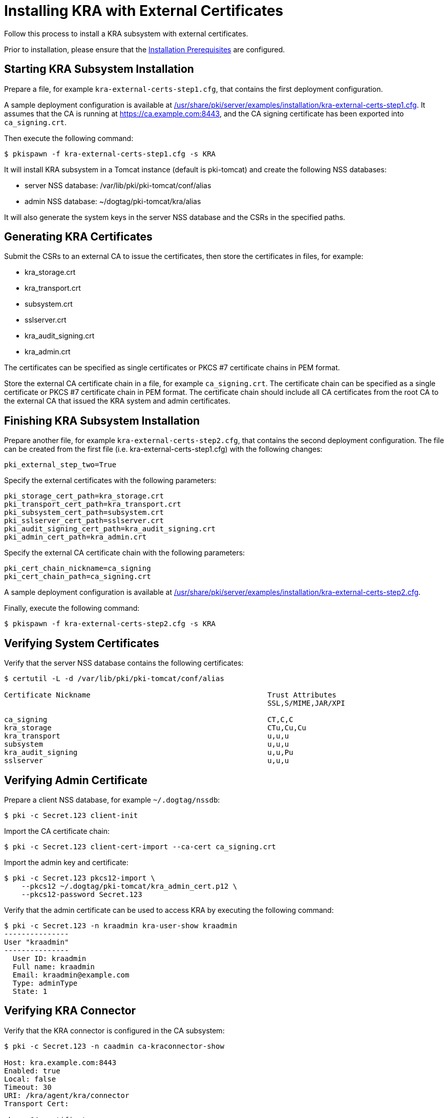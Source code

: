 = Installing KRA with External Certificates


Follow this process to install a KRA subsystem with external certificates.

Prior to installation, please ensure that the link:../others/Installation_Prerequisites.adoc[Installation Prerequisites] are configured.

== Starting KRA Subsystem Installation

Prepare a file, for example `kra-external-certs-step1.cfg`, that contains the first deployment configuration.

A sample deployment configuration is available at link:../../../base/server/examples/installation/kra-external-certs-step1.cfg[/usr/share/pki/server/examples/installation/kra-external-certs-step1.cfg].
It assumes that the CA is running at https://ca.example.com:8443,
and the CA signing certificate has been exported into `ca_signing.crt`.

Then execute the following command:

[literal,subs="+quotes,verbatim"]
....
$ pkispawn -f kra-external-certs-step1.cfg -s KRA
....

It will install KRA subsystem in a Tomcat instance (default is pki-tomcat) and create the following NSS databases:

* server NSS database: /var/lib/pki/pki-tomcat/conf/alias
* admin NSS database: ~/dogtag/pki-tomcat/kra/alias

It will also generate the system keys in the server NSS database and the CSRs in the specified paths.

== Generating KRA Certificates

Submit the CSRs to an external CA to issue the certificates, then store the certificates in files, for example:

* kra_storage.crt
* kra_transport.crt
* subsystem.crt
* sslserver.crt
* kra_audit_signing.crt
* kra_admin.crt

The certificates can be specified as single certificates or PKCS #7 certificate chains in PEM format.

Store the external CA certificate chain in a file, for example `ca_signing.crt`. The certificate chain can be specified as a single certificate or PKCS #7 certificate chain in PEM format. The certificate chain should include all CA certificates from the root CA to the external CA that issued the KRA system and admin certificates.

== Finishing KRA Subsystem Installation

Prepare another file, for example `kra-external-certs-step2.cfg`, that contains the second deployment configuration.
The file can be created from the first file (i.e. kra-external-certs-step1.cfg) with the following changes:

[literal,subs="+quotes,verbatim"]
....
pki_external_step_two=True
....

Specify the external certificates with the following parameters:

[literal,subs="+quotes,verbatim"]
....
pki_storage_cert_path=kra_storage.crt
pki_transport_cert_path=kra_transport.crt
pki_subsystem_cert_path=subsystem.crt
pki_sslserver_cert_path=sslserver.crt
pki_audit_signing_cert_path=kra_audit_signing.crt
pki_admin_cert_path=kra_admin.crt
....

Specify the external CA certificate chain with the following parameters:

[literal,subs="+quotes,verbatim"]
....
pki_cert_chain_nickname=ca_signing
pki_cert_chain_path=ca_signing.crt
....

A sample deployment configuration is available at link:../../../base/server/examples/installation/kra-external-certs-step2.cfg[/usr/share/pki/server/examples/installation/kra-external-certs-step2.cfg].

Finally, execute the following command:

[literal,subs="+quotes,verbatim"]
....
$ pkispawn -f kra-external-certs-step2.cfg -s KRA
....

== Verifying System Certificates

Verify that the server NSS database contains the following certificates:

[literal,subs="+quotes,verbatim"]
....
$ certutil -L -d /var/lib/pki/pki-tomcat/conf/alias

Certificate Nickname                                         Trust Attributes
                                                             SSL,S/MIME,JAR/XPI

ca_signing                                                   CT,C,C
kra_storage                                                  CTu,Cu,Cu
kra_transport                                                u,u,u
subsystem                                                    u,u,u
kra_audit_signing                                            u,u,Pu
sslserver                                                    u,u,u
....

== Verifying Admin Certificate

Prepare a client NSS database, for example `~/.dogtag/nssdb`:

[literal,subs="+quotes,verbatim"]
....
$ pki -c Secret.123 client-init
....

Import the CA certificate chain:

[literal,subs="+quotes,verbatim"]
....
$ pki -c Secret.123 client-cert-import --ca-cert ca_signing.crt
....

Import the admin key and certificate:

[literal,subs="+quotes,verbatim"]
....
$ pki -c Secret.123 pkcs12-import \
    --pkcs12 ~/.dogtag/pki-tomcat/kra_admin_cert.p12 \
    --pkcs12-password Secret.123
....

Verify that the admin certificate can be used to access KRA by executing the following command:

[literal,subs="+quotes,verbatim"]
....
$ pki -c Secret.123 -n kraadmin kra-user-show kraadmin
---------------
User "kraadmin"
---------------
  User ID: kraadmin
  Full name: kraadmin
  Email: kraadmin@example.com
  Type: adminType
  State: 1
....

== Verifying KRA Connector

Verify that the KRA connector is configured in the CA subsystem:

[literal,subs="+quotes,verbatim"]
....
$ pki -c Secret.123 -n caadmin ca-kraconnector-show

Host: kra.example.com:8443
Enabled: true
Local: false
Timeout: 30
URI: /kra/agent/kra/connector
Transport Cert:

<base-64 certificate>
....
